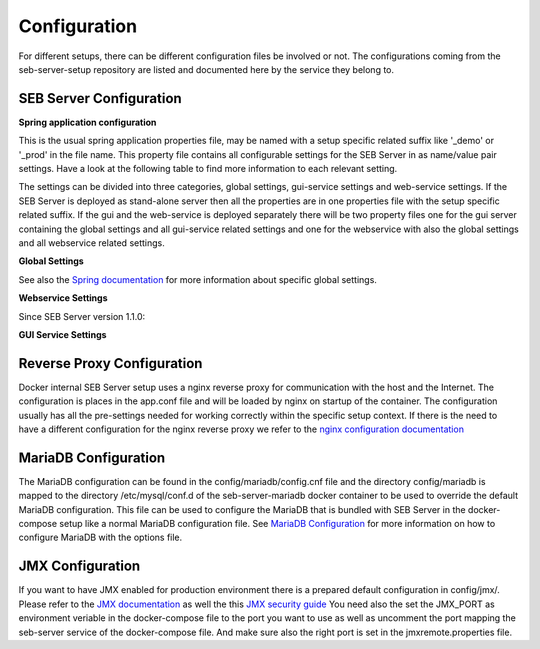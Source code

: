 .. _configuration-label:

Configuration
=============

For different setups, there can be different configuration files be involved or not. The configurations coming from 
the seb-server-setup repository are listed and documented here by the service they belong to.

.. _seb-sever-configuration-label:

SEB Server Configuration
------------------------

**Spring application configuration**

This is the usual spring application properties file, may be named with a setup specific related suffix 
like '_demo' or '_prod' in the file name. This property file contains all configurable settings for the 
SEB Server in as name/value pair settings. Have a look at the following table to find more information 
to each relevant setting.

The settings can be divided into three categories, global settings, gui-service settings and web-service settings.
If the SEB Server is deployed as stand-alone server then all the properties are in one properties file with the
setup specific related suffix. If the gui and the web-service is deployed separately there will be two property files
one for the gui server containing the global settings and all gui-service related settings and one for the webservice
with also the global settings and all webservice related settings.

**Global Settings**

See also the `Spring documentation <https://docs.spring.io/spring-boot/docs/current/reference/html/appendix-application-properties.html>`_ for more information about specific global settings.

.. glossary::
    file.encoding
        - Defines the standard encoding 
        - Default is 'UTF-8'
    server.address
        - The IP address the SEB Server is binding to on startup
        - Usually set to 0.0.0.0 for docker internal communication
    server.port
        - The port the SEB Server listen to (HTTP/HTTPS). 
        - Usually this is set to 8080 for docker internal communication and the reverse proxy deals with mapping and TLS integration if needed
    server.servlet.context-path
        - The context path where the server/servlet entry-point is mapped to
        - Default this is the root '/'
    logging.level.ROOT
        - The initial log-level for all loggers
        - See `Spring Logging <https://docs.spring.io/spring-boot/docs/2.1.6.RELEASE/reference/html/boot-features-logging.html>`_
        - Default is WARN
    logging.level.ch
        - The initial log-level for a given package - here for all SEB Server packages
        - See `Spring Logging <https://docs.spring.io/spring-boot/docs/2.1.6.RELEASE/reference/html/boot-features-logging.html>`_
        - Default is INFO
    logging.file
        - if defined the SEB Server logs to the specified file
        - See `Spring Logging <https://docs.spring.io/spring-boot/docs/2.1.6.RELEASE/reference/html/boot-features-logging.html>`_
        - Default is /sebserver/log/sebserver.log. Note this path is also used in docker-compose to bind  the log directory to a named volume.
    security.require-ssl
        - Set true if the SEB Server shall deal with TLS
        - Usually a reverse proxy deals with TLS. SEB Server is able to do it also by it's own but needs more effort to implement and effect performance. It is recommended to delegate the TLS handling to a reverse proxy
        - Default is false

        
**Webservice Settings**

.. glossary::
    sebserver.init.adminaccount.gen-on-init
        - Indicates whether initial admin account creation is on/off
        - If an initial admin account should be created on first startup of the SEB Server this must be set
        - Default is true
    sebserver.init.adminaccount.username
        - Defines the username of the initial admin account.
        - If initial admin account creation is switched on, this is mandatory and defines the username that is created for the initial account.
        - Default is "SEB Server"
    sebserver.init.organisation.name
        - Defines the institution name for of the institution to create for the initial admin account
        - If an initial admin account must be created, we need also an institution to assign this initial account to. This defines the name of that initial institution that is created together with the initial admin account.
        - Default is "sebserver-admin"
    datastore.mariadb.server.address
        - Defines the address of the MariaDB data-store server
        - Usually the data-store is defined in a separated docker container/service and connected within a docker-network. This is usually a docker service name. If the data-store lives on a separated server, this is the server URL
    datastore.mariadb.server.port
        - Defines the port of the MariaDB data-store server
        - Same as datastore.mariadb.server.address
    spring.datasource.username
        - The username for the JDBC account to use to connect to the MariaDB server
        - In a bundled environment with docker, root is default and must not be changed
    spring.datasource.hikari.initializationFailTimeout
    spring.datasource.hikari.connectionTimeout
    spring.datasource.hikari.idleTimeout
    spring.datasource.hikari.maxLifetime
        - Hikari data-base connection pool times and timeouts
        - See `Hakari Documentation <https://github.com/brettwooldridge/HikariCP#configuration-knobs-baby>`_
    spring.datasource.url
        - the JDBC connection URL 
        - This mostly is composed from other settings and must not be changed
    spring.datasource.hikari.initializationFailTimeout
    spring.datasource.hikari.connectionTimeout
    spring.datasource.hikari.idleTimeout
    spring.datasource.hikari.maxLifetime
        - Hikari data-base connection pool times and timeouts
        - See `Hakari Documentation <https://github.com/brettwooldridge/HikariCP#configuration-knobs-baby>`_
    spring.datasource.password
        - The password for the database connection
        - This usually is automatically set by the password given from the initial setup process and must not be changed. If there is the need to change this for whatever reason, be aware that it is not secure to give a password in plain test within the configuration and everyone that is able to read the configuration is able to get the password.
    sebserver.webservice.api.admin.clientSecret
        - The secret for the GUI service basic authentication to connect to the webservice; OAuth2
        - This usually is automatically set by the password given from the initial setup process and must not be changed. If there is the need to change this for whatever reason, be aware that it is not secure to give a password in plain test within the configuration and everyone that is able to read the configuration is able to get the password.
    sebserver.webservice.internalSecret
        - The secret that is used for SEB Server internal encryption.
        - This usually is automatically set by the password given from the initial setup process and must not be changed. If there is the need to change this for whatever reason, be aware that it is not secure to give a password in plain test within the configuration and everyone that is able to read the configuration is able to get the password.
    sebserver.webservice.distributed
        - Indicates whether the web-service runs within a distributed environment or as single-bundled server
        - On a distributed environment (multiple running instances with load balancing) this must set to true to ensure internal cache strategies are working correctly on distributed setup.
    sebserver.webservice.http.external.scheme
    sebserver.webservice.http.external.servername
    sebserver.webservice.http.external.port
        - This properties defines the URL on that the SEB Server can be accessed from the public Internet.
        - Set the scheme (http/https) and the server name to the external URL settings of the SEB Server. If the web-service runs on default HTTP/HTTPS ports, the port must not be specified.
    sebserver.webservice.http.redirect.gui
        - Defines the redirection URL/Path to the GUI service.
        - On a single-bundled setup this can stick to the default and for a distributed setup this must define the public URL of the GUI service, where redirects from web-service should point to.
    sebserver.webservice.api.admin.endpoint
    sebserver.webservice.api.admin.accessTokenValiditySeconds
    sebserver.webservice.api.admin.refreshTokenValiditySeconds
        - Defines properties for the admin API access.
        - The admin API access is needed to access the admin API of the web-service. The admin API defines a REST API for all administrative purposes. 
    sebserver.webservice.api.exam.endpoint
    sebserver.webservice.api.exam.accessTokenValiditySeconds
    sebserver.webservice.api.exam.endpoint.v1
    sebserver.webservice.api.exam.endpoint.discovery
        - Defines properties for the exam API access.
        - The exam API access is needed to access the exam API of the web-service. The exam API defines a REST API for SEB clients to connect.
    sebserver.webservice.api.exam.event-handling-strategy
        - Defines the SEB client event handling strategy that is used by the web-service to store SEB client events.
        - Currently there are two strategies available: SINGLE_EVENT_STORE_STRATEGY and ASYNC_BATCH_STORE_STRATEGY
    sebserver.webservice.api.exam.enable-indicator-cache
        - Indicates if internal indicator value cache should be used where possible
        - This is usually done on a bundled single instance setup to gain performance. If we have a distributed setup with many SEB Server instances this should be set to false.
        - Default is true
    sebserver.webservice.api.pagination.maxPageSize
        - This defines a maximal page size for the REST API list/page endpoints
        - The maximal page size restricts the page size on the REST API to avoid performance problems by loading all data at once
        - Default is set to 500
    sebserver.webservice.lms.openedx.api.token.request.paths
        - Defines a comma separated list of known Open edX LMS API token request paths.
        - This paths will be used by the web-service to try to connect to a Open edX LMS REST API and request an access token. 
        - Default is "/oauth2/access_token"
    sebserver.webservice.lms.moodle.api.token.request.paths
        - Defines a comma separated list of known Moodle LMS API token request paths.
        - This paths will be used by the web-service to try to connect to a Moodle LMS REST API and request an access token. 
        - Default is "/login/token.php"
        
Since SEB Server version 1.1.0:

.. glossary::
    sebserver.webservice.forceMaster
        - Flag indicating a primary master service instance that claims to be master when active.
        - This can be used in fail-over setups with two SEB Server nodes running, one as the master and another
          as hot-backup. The master sould then have this flag set to true to become master again after recovery.
        - Default is false
    sebserver.webservice.api.admin.request.limit
        - A general request limit used for request limits on certain API endpoints
        - This uses a bucked-algorithm where each request attempt removes a item from the bucket and if the bucket is empty no request is permittet
          Involved endpoints: user-account-registration
        - Default is 10
    sebserver.webservice.api.admin.request.limit.refill
        - The refill items count for the above request limit
        - Default is 2
    sebserver.webservice.api.admin.request.limit.interval.min
        - The refill interval in minutes for the above request limit
        - Default is 10
    sebserver.webservice.api.admin.create.limit
        - A general object create limit used to prevent exessive object creation (persistent storage)
        - This uses a bucked-algorithm where each creation attempt removes a item from the bucket and if the bucket is empty no object creation is permittet
          Involved endpoints: user-account-registration
        - Default is 10
    sebserver.webservice.api.admin.create.limit.refill
        - The refill items count for the above object creation limit
        - Default is 10
    sebserver.webservice.api.admin.create.limit.interval.min=3600
        - The refill interval in minutes for the above object creation limit
        - Default is 3600
    


**GUI Service Settings**


.. glossary::
    sebserver.gui.external.messages
        - Defines the path where SEB Server GUI shall load additional wording files that overrides the internal wording
        - Within the Spring configuration of SEB Server you are able to define a messages_[iso-language-code].properties file where you are able to override the default wording of SEB Server or to provide wording for additional languages.
        - Default is file:/sebserver/config/spring/messages
    sebserver.gui.multilingual
        - Indicates if the multilingual feature is on or off
        - Set this to true if the SEB Server GUI should be multi lingual. You have also to provide additional language files that contains the wording for the supported languages. See **sebserver.gui.external.messages**
        - Default is false (only english is supported)
    sebserver.gui.supported.languages
        - Comma separated list of supported language codes (iso-language code)
        - For example if you want to support the languages English (default) and German use "en,de". See also **sebserver.gui.external.messages** and **sebserver.gui.multilingual**
        - Default is "en"
    sebserver.gui.theme
        - The RAP theme css file that should be used to override the default one
        - Default is css/sebserver.css
    sebserver.gui.list.page.size
        - The default page size of lists in SEB Server GUI
        - Default is set to 20
    sebserver.gui.date.displayformat
        - The locale tag for the display format to use
        - This defines the formatting of dates and numbers within the formatting of the specified location tag
    sebserver.gui.entrypoint
        - The servlet endpoint where the GUI service servlet is located.
    sebserver.gui.webservice.protocol
    sebserver.gui.webservice.address
    sebserver.gui.webservice.port
        - The URL properties to define the URL with that the web service is accessed from the GUI component.
        - On a single-bundled setup this must not be changed since GUI runs on the same server as the web-service and communicates over standard localhost settings. For a distributed environment this must define the URL to the web-service server.
    sebserver.gui.webservice.poll-interval
        - Defines the interval in milliseconds that the GUI service uses to poll the live monitoring data from web-service.
    sebserver.gui.webservice.lms.disable.MOCKUP
        - Indicates whether a mocking LMS for testing should be available in the LMS Setup section or not.
    sebserver.gui.seb.client.config.download.filename
        - Defines the download file name of a SEB client configuration.
    sebserver.gui.seb.exam.config.download.filename
        - Defines the download file name of a SEB exam configuration
    sebserver.gui.http.external.scheme
    sebserver.gui.http.external.servername
    sebserver.gui.http.external.port
        - The URL properties that defines the URL the gui service can be accessed from external
        - On a single-bundled setup this must not be changed since GUI runs on the same server as the web-service and uses the defaults from the web-service

.. _proxy-configuration-label:

Reverse Proxy Configuration
---------------------------

Docker internal SEB Server setup uses a nginx reverse proxy for communication with the host and the Internet. The configuration is places
in the app.conf file and will be loaded by nginx on startup of the container. The configuration usually has all the pre-settings needed
for working correctly within the specific setup context. If there is the need to have a different configuration for the nginx reverse proxy
we refer to the `nginx configuration documentation <http://nginx.org/en/docs/>`_ 

.. _db-configuration-label:

MariaDB Configuration
---------------------

The MariaDB configuration can be found in the config/mariadb/config.cnf file and the directory config/mariadb is mapped to the directory /etc/mysql/conf.d
of the seb-server-mariadb docker container to be used to override the default MariaDB configuration. This file can be used to configure the MariaDB
that is bundled with SEB Server in the docker-compose setup like a normal MariaDB configuration file. See `MariaDB Configuration <https://mariadb.com/kb/en/configuring-mariadb-with-option-files/>`_ 
for more information on how to configure MariaDB with the options file.

JMX Configuration
-----------------

If you want to have JMX enabled for production environment there is a prepared default configuration in config/jmx/. Please refer to the 
`JMX documentation <https://docs.oracle.com/javadb/10.10.1.2/adminguide/radminjmxenabledisable.html>`_ as well the this `JMX security guide <https://gquintana.github.io/2016/09/01/Securing-remote-JMX.html>`_
You need also the set the JMX_PORT as environment veriable in the docker-compose file to the port you want to use as well as uncomment the port mapping 
the seb-server service of the docker-compose file. And make sure also the right port is set in the jmxremote.properties file.